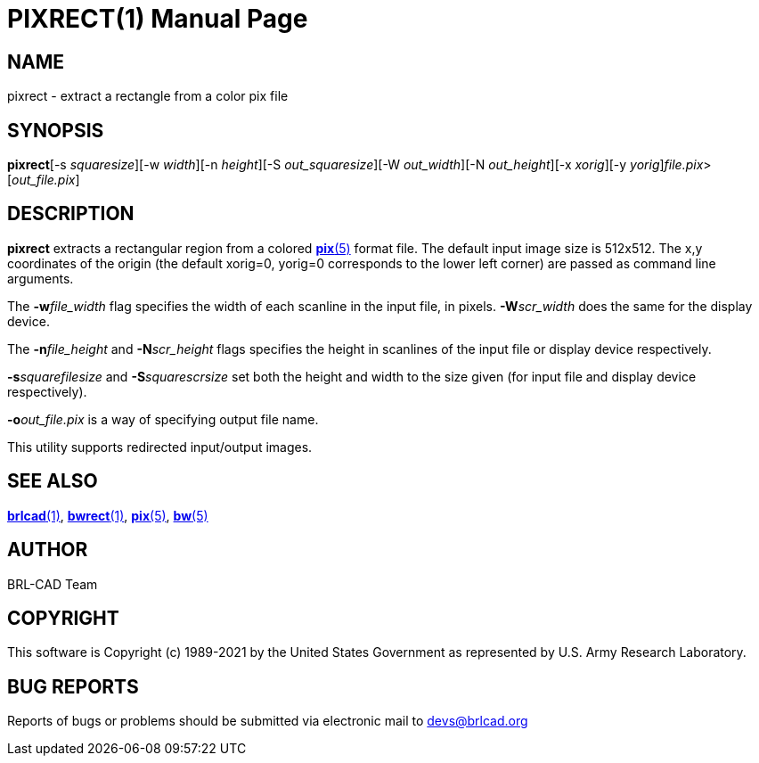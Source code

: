 = PIXRECT(1)
BRL-CAD Team
:doctype: manpage
:man manual: BRL-CAD
:man source: BRL-CAD
:page-layout: base

== NAME

pixrect - extract a rectangle from a color pix file

== SYNOPSIS

*pixrect*[-s _squaresize_][-w _width_][-n _height_][-S _out_squaresize_][-W _out_width_][-N _out_height_][-x _xorig_][-y _yorig_][-o _out_file.pix_]_file.pix_>[_out_file.pix_]

== DESCRIPTION

[cmd]*pixrect* extracts a rectangular region from a colored xref:man:5/pix.adoc[*pix*(5)] format file. The default input image size is 512x512. The x,y coordinates of the origin (the default xorig=0, yorig=0 corresponds to the lower left corner) are passed as command line arguments.

The [opt]*-w*[rep]_file_width_ flag specifies the width of each scanline in the input file, in pixels. [opt]*-W*[rep]_scr_width_ does the same for the display device.

The [opt]*-n*[rep]_file_height_ and [opt]*-N*[rep]_scr_height_ flags specifies the height in scanlines of the input file or display device respectively.

[opt]*-s*[rep]_squarefilesize_ and [opt]*-S*[rep]_squarescrsize_ set both the height and width to the size given (for input file and display device respectively).

[opt]*-o*[rep]_out_file.pix_ is a way of specifying output file name.

This utility supports redirected input/output images. 

== SEE ALSO

xref:man:1/brlcad.adoc[*brlcad*(1)], xref:man:1/bwrect.adoc[*bwrect*(1)], xref:man:5/pix.adoc[*pix*(5)], xref:man:5/bw.adoc[*bw*(5)]

== AUTHOR

BRL-CAD Team

== COPYRIGHT

This software is Copyright (c) 1989-2021 by the United States Government as represented by U.S. Army Research Laboratory.

== BUG REPORTS

Reports of bugs or problems should be submitted via electronic mail to mailto:devs@brlcad.org[]
